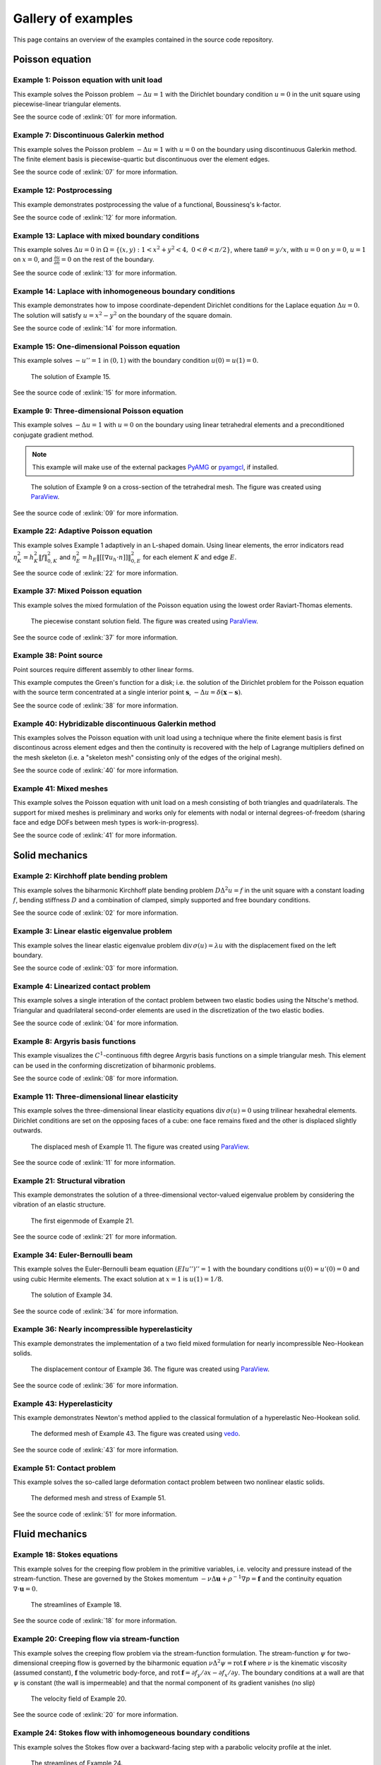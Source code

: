 .. _gallery:

=====================
 Gallery of examples
=====================

This page contains an overview of the examples contained in the source code
repository.

Poisson equation
================

Example 1: Poisson equation with unit load
------------------------------------------

This example solves the Poisson problem :math:`-\Delta u = 1` with the Dirichlet
boundary condition :math:`u = 0` in the unit square using piecewise-linear
triangular elements.

.. plot::
   :caption: The solution of Example 1.

   from docs.examples.ex01 import visualize
   visualize()

See the source code of :exlink:`01` for more information.

.. _ex07:

Example 7: Discontinuous Galerkin method
----------------------------------------

This example solves the Poisson problem :math:`-\Delta u = 1` with :math:`u=0`
on the boundary using discontinuous Galerkin method.  The finite element basis
is piecewise-quartic but discontinuous over the element edges.

.. plot::
   :caption: The solution of Example 7.

   from docs.examples.ex07 import visualize
   visualize()

See the source code of :exlink:`07` for more information.

Example 12: Postprocessing
--------------------------

This example demonstrates postprocessing the value of a functional, Boussinesq's k-factor.

.. plot::
   :caption: The solution of Example 12.

   from docs.examples.ex12 import visualize
   visualize()

See the source code of :exlink:`12` for more information.

Example 13: Laplace with mixed boundary conditions
--------------------------------------------------

This example solves :math:`\Delta u = 0` in
:math:`\Omega=\{(x,y):1<x^2+y^2<4,~0<\theta<\pi/2\}`, where :math:`\tan \theta =
y/x`, with :math:`u = 0` on :math:`y = 0`, :math:`u = 1` on :math:`x =
0`, and :math:`\frac{\partial u}{\partial n} = 0` on the rest of the
boundary.

.. plot::
   :caption: The solution of Example 13.

   from docs.examples.ex13 import visualize
   visualize()

See the source code of :exlink:`13` for more information.

.. _ex14:

Example 14: Laplace with inhomogeneous boundary conditions
----------------------------------------------------------

This example demonstrates how to impose coordinate-dependent Dirichlet
conditions for the Laplace equation :math:`\Delta u = 0`. The solution will
satisfy :math:`u=x^2 - y^2` on the boundary of the square domain.

.. plot::
   :caption: The solution of Example 14.

   from docs.examples.ex14 import visualize
   visualize()

See the source code of :exlink:`14` for more information.

Example 15: One-dimensional Poisson equation
--------------------------------------------

This example solves :math:`-u'' = 1` in :math:`(0,1)` with the boundary
condition :math:`u(0)=u(1)=0`.

.. figure:: https://user-images.githubusercontent.com/973268/87775166-52b70b80-c82e-11ea-9009-c9fa0a9e28e8.png

   The solution of Example 15.

See the source code of :exlink:`15` for more information.


Example 9: Three-dimensional Poisson equation
---------------------------------------------

This example solves :math:`-\Delta u = 1` with :math:`u=0` on the boundary
using linear tetrahedral elements and a preconditioned conjugate gradient
method.

.. note::

   This example will make use of the external packages `PyAMG
   <https://pypi.org/project/pyamg/>`__ or `pyamgcl
   <https://pypi.org/project/pyamgcl/>`__, if installed.

.. figure:: https://user-images.githubusercontent.com/973268/93183072-33abfb80-f743-11ea-9076-1324cbf28531.png

   The solution of Example 9 on a cross-section of the tetrahedral mesh.  The
   figure was created using `ParaView <https://www.paraview.org/>`__.

See the source code of :exlink:`09` for more information.

Example 22: Adaptive Poisson equation
-------------------------------------

This example solves Example 1 adaptively in an L-shaped domain.
Using linear elements, the error indicators read :math:`\eta_K^2 = h_K^2 \|f\|_{0,K}^2` and :math:`\eta_E^2 = h_E \| [[\nabla u_h \cdot n ]] \|_{0,E}^2`   
for each element :math:`K` and
edge :math:`E`.

.. plot::
   :caption: The final solution of Example 22.

   from docs.examples.ex22 import visualize
   visualize()

See the source code of :exlink:`22` for more information.

Example 37: Mixed Poisson equation
----------------------------------

This example solves the mixed formulation of the Poisson equation
using the lowest order Raviart-Thomas elements.

.. figure:: https://user-images.githubusercontent.com/973268/182335108-7f29b086-f9b2-42fb-ae9f-dd707d3808f8.png

   The piecewise constant solution field.
   The figure was created using `ParaView <https://www.paraview.org/>`__.

See the source code of :exlink:`37` for more information.

Example 38: Point source
------------------------

Point sources require different assembly to other linear forms.

This example computes the Green's function for a disk; i.e. the solution of the
Dirichlet problem for the Poisson equation with the source term concentrated at
a single interior point :math:`\boldsymbol{s}`, :math:`-\Delta u = \delta
(\boldsymbol{x} - \boldsymbol{s})`.

.. plot::
   :caption: The scalar potential in the disk with point source at (0.3, 0.2).

   from docs.examples.ex38 import visualize
   visualize()

See the source code of :exlink:`38`
for more information.

Example 40: Hybridizable discontinuous Galerkin method
------------------------------------------------------

This examples solves the Poisson equation with unit load using a technique
where the finite element basis is first discontinous across element edges and
then the continuity is recovered with the help of Lagrange multipliers defined
on the mesh skeleton (i.e. a "skeleton mesh" consisting only of the edges of
the original mesh).

.. plot::
   :caption: The solution of Example 40 on the skeleton mesh.

   from docs.examples.ex40 import visualize
   visualize()

See the source code of :exlink:`40`
for more information.

Example 41: Mixed meshes
------------------------

This example solves the Poisson equation with unit load on a mesh consisting
of both triangles and quadrilaterals.  The support for mixed meshes is
preliminary and works only for elements with nodal or internal
degrees-of-freedom (sharing face and edge DOFs between mesh types is
work-in-progress).

.. plot::
   :caption: The solution of Example 41 on the mesh with both
             triangles and quadrilaterals.

   from docs.examples.ex41 import visualize
   visualize()

See the source code of :exlink:`41`
for more information.

Solid mechanics
===============

Example 2: Kirchhoff plate bending problem
------------------------------------------

This example solves the biharmonic Kirchhoff plate bending problem :math:`D
\Delta^2 u = f` in the unit square with a constant loading :math:`f`, bending
stiffness :math:`D` and a combination of clamped, simply supported and free
boundary conditions.

.. plot::
   :caption: The solution of Example 2.

   from docs.examples.ex02 import visualize
   visualize()

See the source code of :exlink:`02` for more information.

Example 3: Linear elastic eigenvalue problem
--------------------------------------------

This example solves the linear elastic eigenvalue problem
:math:`\mathrm{div}\,\sigma(u)= \lambda u` with
the displacement fixed on the left boundary.

.. plot::
   :caption: The fifth eigenmode of Example 3.

   from docs.examples.ex03 import visualize
   visualize()

See the source code of :exlink:`03` for more information.

Example 4: Linearized contact problem
-------------------------------------

This example solves a single interation of the contact problem
between two elastic bodies using the Nitsche's method.
Triangular and quadrilateral second-order elements are used
in the discretization of the two elastic bodies.

.. plot::
   :caption: The displaced meshes and the von Mises stress of Example 4.

   from docs.examples.ex04 import visualize
   visualize()

See the source code of :exlink:`04` for more information.


Example 8: Argyris basis functions
----------------------------------

This example visualizes the :math:`C^1`-continuous fifth degree Argyris basis
functions on a simple triangular mesh.
This element can be used in the conforming discretization of biharmonic problems.

.. plot::
   :caption: The Argyris basis functions of Example 8 corresponding to the
             middle node and the edges connected to it.

   from docs.examples.ex08 import visualize
   visualize()

See the source code of :exlink:`08` for more information.

Example 11: Three-dimensional linear elasticity
-----------------------------------------------

This example solves the three-dimensional linear elasticity equations
:math:`\mathrm{div}\,\sigma(u)=0` using trilinear hexahedral elements.
Dirichlet conditions are set on the opposing faces of a cube: one face remains
fixed and the other is displaced slightly outwards.

.. figure:: https://user-images.githubusercontent.com/973268/87685532-31054800-c78c-11ea-9b89-bc41dc0cb80c.png

   The displaced mesh of Example 11.  The figure was created using `ParaView
   <https://www.paraview.org/>`__.

See the source code of :exlink:`11` for more information.

Example 21: Structural vibration
--------------------------------

This example demonstrates the solution of a three-dimensional vector-valued
eigenvalue problem by considering the vibration of an elastic structure.

.. figure:: https://user-images.githubusercontent.com/973268/147790554-4b768d43-25fa-49cd-ab19-b16a199a6459.png

   The first eigenmode of Example 21.

See the source code of :exlink:`21` for more information.

Example 34: Euler-Bernoulli beam
--------------------------------

This example solves the Euler-Bernoulli beam equation
:math:`(EI u'')'' = 1`
with the boundary conditions
:math:`u(0)=u'(0) = 0` and using cubic Hermite elements.
The exact solution at :math:`x=1` is :math:`u(1)=1/8`.

.. figure:: https://user-images.githubusercontent.com/973268/87859267-749eb400-c93c-11ea-82cd-2d488fda39d4.png

   The solution of Example 34.

See the source code of :exlink:`34` for more information.

Example 36: Nearly incompressible hyperelasticity
-------------------------------------------------

This example demonstrates the implementation of a two field mixed formulation
for nearly incompressible Neo-Hookean solids.

.. figure:: https://user-images.githubusercontent.com/22624037/91212007-4055aa80-e6d5-11ea-8572-f27986887331.png

   The displacement contour of Example 36.
   The figure was created using `ParaView <https://www.paraview.org/>`__.

See the source code of :exlink:`36` for more information.


Example 43: Hyperelasticity
---------------------------

This example demonstrates Newton's method applied to the classical formulation
of a hyperelastic Neo-Hookean solid.

.. figure:: https://user-images.githubusercontent.com/973268/147790182-64f4abf4-3909-4ec0-89ac-2add304b133d.png

   The deformed mesh of Example 43.
   The figure was created using `vedo <https://github.com/marcomusy/vedo>`__.

See the source code of :exlink:`43` for more information.

Example 51: Contact problem
---------------------------

This example solves the so-called large deformation
contact problem between
two nonlinear elastic solids.

.. figure:: https://private-user-images.githubusercontent.com/973268/349649283-7527098e-b511-4f41-a359-d590a4479039.png?jwt=eyJhbGciOiJIUzI1NiIsInR5cCI6IkpXVCJ9.eyJpc3MiOiJnaXRodWIuY29tIiwiYXVkIjoicmF3LmdpdGh1YnVzZXJjb250ZW50LmNvbSIsImtleSI6ImtleTUiLCJleHAiOjE3MjEyNDUyNDUsIm5iZiI6MTcyMTI0NDk0NSwicGF0aCI6Ii85NzMyNjgvMzQ5NjQ5MjgzLTc1MjcwOThlLWI1MTEtNGY0MS1hMzU5LWQ1OTBhNDQ3OTAzOS5wbmc_WC1BbXotQWxnb3JpdGhtPUFXUzQtSE1BQy1TSEEyNTYmWC1BbXotQ3JlZGVudGlhbD1BS0lBVkNPRFlMU0E1M1BRSzRaQSUyRjIwMjQwNzE3JTJGdXMtZWFzdC0xJTJGczMlMkZhd3M0X3JlcXVlc3QmWC1BbXotRGF0ZT0yMDI0MDcxN1QxOTM1NDVaJlgtQW16LUV4cGlyZXM9MzAwJlgtQW16LVNpZ25hdHVyZT0yZDhlZGI5NmMzOGI1MTZhMDQ1OTUyZWUxNDg5N2MyYTUzMDAzNmU3Y2FkZWQ0ZWQ1NTM0NzkxYWMzOTEzZTg1JlgtQW16LVNpZ25lZEhlYWRlcnM9aG9zdCZhY3Rvcl9pZD0wJmtleV9pZD0wJnJlcG9faWQ9MCJ9.GVSzG1xLmxGgi9GxoE1IwGKAhuMEdcFo17WB7zpMZ1w

   The deformed mesh and stress of Example 51.

See the source code of :exlink:`51` for more information.

Fluid mechanics
===============

Example 18: Stokes equations
----------------------------

This example solves for the creeping flow problem in the primitive variables,
i.e. velocity and pressure instead of the stream-function.  These are governed
by the Stokes momentum :math:`- \nu\Delta\boldsymbol{u} + \rho^{-1}\nabla p = \boldsymbol{f}` and the continuity equation :math:`\nabla\cdot\boldsymbol{u} = 0`.

.. figure:: https://user-images.githubusercontent.com/1588947/93292002-d6d64100-f827-11ea-9a0a-c64d5d2979b7.png

   The streamlines of Example 18.

See the source code of :exlink:`18` for more information.

Example 20: Creeping flow via stream-function
---------------------------------------------

This example solves the creeping flow problem via the stream-function
formulation.
The stream-function :math:`\psi` for two-dimensional creeping flow is
governed by the biharmonic equation :math:`\nu \Delta^2\psi = \mathrm{rot}\,\boldsymbol{f}` where :math:`\nu` is the kinematic viscosity (assumed constant),
:math:`\boldsymbol{f}` the volumetric body-force, and :math:`\mathrm{rot}\,\boldsymbol{f} =
\partial f_y/\partial x - \partial f_x/\partial y`.  The boundary
conditions at a wall are that :math:`\psi` is constant (the wall is
impermeable) and that the normal component of its gradient vanishes (no
slip)

.. figure:: https://user-images.githubusercontent.com/1588947/93291998-d50c7d80-f827-11ea-861b-f24ed27072d0.png

   The velocity field of Example 20.

See the source code of :exlink:`20` for more information.

Example 24: Stokes flow with inhomogeneous boundary conditions
--------------------------------------------------------------

This example solves the Stokes flow over a backward-facing step
with a parabolic velocity profile at the inlet.

.. figure:: https://user-images.githubusercontent.com/973268/87858848-92b6e500-c939-11ea-81f9-cc51f254d19e.png

   The streamlines of Example 24.

See the source code of :exlink:`24` for more information.

Example 29: Linear hydrodynamic stability
-----------------------------------------

The linear stability of one-dimensional solutions of the Navier-Stokes equations
is governed by the `Orr-Sommerfeld equation <https://en.wikipedia.org/wiki/Orr%E2%80%93Sommerfeld_equation>`_.  This is expressed in terms of the stream-function
:math:`\phi` of the perturbation, giving a two-point boundary value problem      
:math:`\alpha\phi(\pm 1) = \phi'(\pm 1) = 0`
for a complex fourth-order ordinary differential equation,

.. math::
   \left(\alpha^2-\frac{\mathrm d^2}{\mathrm dz^2}\right)^2\phi
   = (\mathrm j\alpha R)\left\{
     (c - U)\left(\alpha^2-\frac{\mathrm d^2}{\mathrm dz^2}\right)\phi
     - U''\phi,
   \right\}
   
where :math:`U(z)` is the base velocity profile, :math:`c` and :math:`\alpha`
are the wavespeed and wavenumber of the disturbance, and :math:`R` is the
Reynolds number.

.. figure:: https://user-images.githubusercontent.com/973268/87859022-e0801d00-c93a-11ea-978f-b1930627010b.png

   The results of Example 29.

See the source code of :exlink:`29` for more information.

Example 30: Krylov-Uzawa method for the Stokes equation
-------------------------------------------------------

This example solves the Stokes equation iteratively in a square domain.

.. figure:: https://user-images.githubusercontent.com/973268/87859044-06a5bd00-c93b-11ea-84c2-9fbb9fc6e832.png

   The pressure field of Example 30.

See the source code of :exlink:`30` for more information.

Example 32: Block diagonally preconditioned Stokes solver
---------------------------------------------------------

This example solves the Stokes problem in three dimensions, with an
algorithm that scales to reasonably fine meshes (a million tetrahedra in a few
minutes).

.. note::
   This examples requires an implementation of algebraic multigrid (either `pyamgcl <https://pypi.org/project/pyamgcl>`_ or `pyamg <https://pypi.org/project/pyamg/>`_).

.. figure:: https://user-images.githubusercontent.com/1588947/96520786-8a18d680-12bb-11eb-981a-c3388f2c8e35.png

   The velocity and pressure fields of Example 32, clipped in the plane of spanwise symmetry, *z* = 0.
   The figure was created using `ParaView <https://www.paraview.org/>`_ 5.8.1.

See the source code of :exlink:`32` for more information.

Example 42: Periodic meshes
---------------------------

This example solves the advection equation on a periodic square mesh.

.. figure:: https://user-images.githubusercontent.com/973268/133767233-a5d78ec4-ffe7-4d49-bc93-9d9a0faae5a1.png

   The solution of Example 42 on a periodic mesh.

See the source code of :exlink:`42`
for more information.

Example 50: Advection-diffusion in non-uniform flow
---------------------------------------------------

This example solves the advection-diffusion problem
for the temperature distribution around a cold sphere
in a warm liquid. The liquid flow is modeled using
the Stokes flow field. The thermal diffusivity to
advection ratio is controlled by the Peclet number.
The problem is solved in a cylindrical coordinate
system (hence a different definition of the Laplacian).

.. figure:: https://github.com/turczyneq/fem_advection_diffusion/assets/51670923/271b5b86-71f1-49fb-b32e-3c9d012a29ee

   Temperature distribution of Example 50. Liquid behind the sphere is colder than the incoming one.

See the source code of :exlink:`50` for more information.


Heat transfer
=============

Example 17: Insulated wire
--------------------------

This example solves the steady heat conduction
with generation in an insulated wire. In radial
coordinates, the governing equations read: find :math:`T`
satisfying :math:`\nabla \cdot (k_0 \nabla T) + A = 0,~0<r<a`,
and
:math:`\nabla \cdot (k_1 \nabla T) = 0,~a<r<b`,
with the boundary condition
:math:`k_1 \frac{\partial T}{\partial r} + h T = 0` on :math:`r=b`.

.. figure:: https://user-images.githubusercontent.com/973268/87775309-8db93f00-c82e-11ea-9015-add2226ad01e.png

   The solution of Example 17.

See the source code of :exlink:`17` for more information.

Example 19: Heat equation
-------------------------

This example solves the heat equation :math:`\frac{\partial T}{\partial t} = \kappa\Delta T` in the domain :math:`|x|<w_0` and :math:`|y|<w_1` with the initial value :math:`T_0(x,y) = \cos\frac{\pi x}{2w_0}\cos\frac{\pi y}{2w_1}` using the generalized trapezoidal
rule ("theta method") and fast time-stepping by factorizing the evolution matrix once and for all.

.. figure:: https://user-images.githubusercontent.com/973268/152611674-984c18fb-2e81-4253-9abb-b4a95289dee5.gif

   The solution of Example 19.

See the source code of :exlink:`19` for more information.

Example 25: Forced convection
-----------------------------

This example solves the plane Graetz problem with the governing
advection-diffusion equation :math:`\mathrm{Pe} \;u\frac{\partial T}{\partial x}
= \nabla^2 T` where the velocity profile is :math:`u (y) = 6 y (1 - y)` and the
Péclet number :math:`\mathrm{Pe}` is the mean velocity times the width divided
by the thermal diffusivity.

.. figure:: https://user-images.githubusercontent.com/973268/87858907-f8a36c80-c939-11ea-87a2-7357d5f073b1.png

   The solution of Example 25.

See the source code of :exlink:`25` for more information.

Example 26: Restricting problem to a subdomain
----------------------------------------------

This example extends Example 17 by restricting the solution to a subdomain.

.. figure:: https://user-images.githubusercontent.com/973268/87858933-3902ea80-c93a-11ea-9d54-464235ab6325.png

   The solution of Example 26.

See the source code of :exlink:`26` for more information.

Example 28: Conjugate heat transfer
-----------------------------------

This example extends Example 25 to conjugate heat transfer by giving a finite
thickness and thermal conductivity to one of the walls.  The example is modified
to a configuration for which there exists a fully developed solution which can be
found in closed form: given a uniform heat flux over each of the walls, the
temperature field asymptotically is the superposition of a uniform longitudinal
gradient and a transverse profile.

.. figure:: https://user-images.githubusercontent.com/973268/142778186-99d8e02e-d02e-4b54-ac09-53bda0591dac.png

   A comparison of inlet and outlet temperature profiles in Example 28.

See the source code of :exlink:`28` for more information.

Example 39: One-dimensional heat equation
-----------------------------------------

This examples reduces the two-dimensional heat equation of Example 19 to
demonstrate the special post-processing required.

.. figure:: https://user-images.githubusercontent.com/973268/152611200-a427dcc1-9425-40af-b6fd-23f66ed18088.gif

   The solution of Example 39.

See the source code of :exlink:`39`
for more information.

Electromagnetism


Miscellaneous
=============

Example 10: Nonlinear minimal surface problem
---------------------------------------------

This example solves the nonlinear minimal surface problem :math:`\nabla \cdot
\left(\frac{1}{\sqrt{1 + \|u\|^2}} \nabla u \right)= 0` with :math:`u=g`
prescribed on the boundary of the square domain.  The nonlinear problem is
linearized using the Newton's method with an analytical Jacobian calculated by
hand.

.. figure:: https://user-images.githubusercontent.com/973268/87663902-1c658780-c76d-11ea-9e00-324a18769ad2.png

   The solution of Example 10.

See the source code of :exlink:`10` for more information.

Example 16: Legendre's equation
-------------------------------

This example solves the eigenvalue problem :math:`((1 - x^2) u')' + k u = 0` in
:math:`(-1,1)`.

.. figure:: https://user-images.githubusercontent.com/973268/87775206-65c9db80-c82e-11ea-8c49-bf191915602a.png

   The six first eigenmodes of Example 16.

See the source code of :exlink:`16` for more information.

Example 31: Curved elements
---------------------------

This example solves the eigenvalue problem :math:`-\Delta u = \lambda u`
with the boundary condition :math:`u|_{\partial \Omega} = 0` using isoparametric
mapping via biquadratic basis and finite element approximation using fifth-order
quadrilaterals.

.. figure:: https://user-images.githubusercontent.com/973268/87859068-32c13e00-c93b-11ea-984d-684e1e4c5066.png

   An eigenmode of Example 31 in a curved mesh.

See the source code of :exlink:`31` for more information.

Example 33: H(curl) conforming model problem
--------------------------------------------

This example solves the vector-valued problem :math:`\nabla \times \nabla \times
E + E = f` in domain :math:`\Omega = [-1, 1]^3` with the boundary condition
:math:`E \times n|_{\partial \Omega} = 0` using the lowest order Nédélec edge
element.

.. figure:: https://user-images.githubusercontent.com/973268/87859239-47520600-c93c-11ea-8241-d62fdfd2a9a2.png

   The solution of Example 33 with the colors given by the magnitude
   of the vector field.
   The figure was created using `ParaView <https://www.paraview.org/>`__.

See the source code of :exlink:`33` for more information.

Example 35: Characteristic impedance and velocity factor
--------------------------------------------------------

This example solves the series inductance (per meter) and parallel capacitance
(per meter) of RG316 coaxial cable. These values are then used to compute the
characteristic impedance and velocity factor of the cable.

.. figure:: https://user-images.githubusercontent.com/973268/87859275-85e7c080-c93c-11ea-9e62-3a9a8ee86070.png

   The results of Example 35.

See the source code of :exlink:`35` for more information.

Example 44: Wave equation
-------------------------

This example solves the one-dimensional wave equation :math:`u_{tt} = c^2
u_{xx}` by reducing it to a first order system.

.. figure:: https://user-images.githubusercontent.com/973268/152610782-8c7534ba-3a47-4bfd-bf59-c7a4f187fac9.gif

   The results of Example 44.

See the source code of :exlink:`44` for more information.
